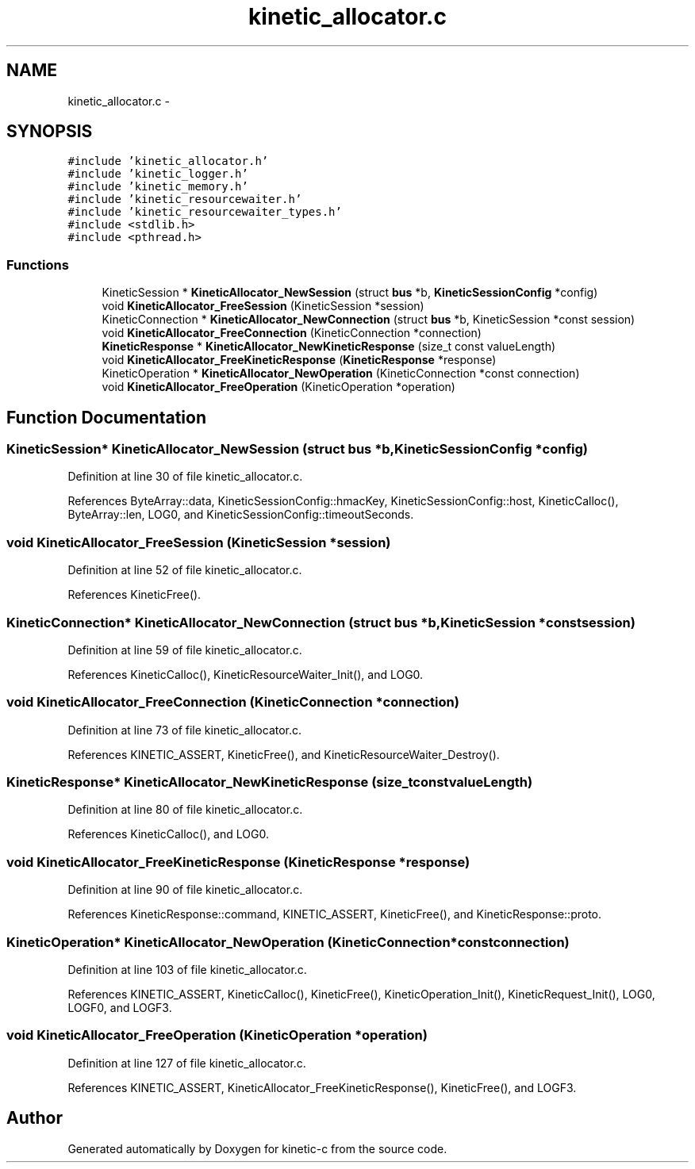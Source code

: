 .TH "kinetic_allocator.c" 3 "Tue Mar 3 2015" "Version v0.12.0-beta" "kinetic-c" \" -*- nroff -*-
.ad l
.nh
.SH NAME
kinetic_allocator.c \- 
.SH SYNOPSIS
.br
.PP
\fC#include 'kinetic_allocator\&.h'\fP
.br
\fC#include 'kinetic_logger\&.h'\fP
.br
\fC#include 'kinetic_memory\&.h'\fP
.br
\fC#include 'kinetic_resourcewaiter\&.h'\fP
.br
\fC#include 'kinetic_resourcewaiter_types\&.h'\fP
.br
\fC#include <stdlib\&.h>\fP
.br
\fC#include <pthread\&.h>\fP
.br

.SS "Functions"

.in +1c
.ti -1c
.RI "KineticSession * \fBKineticAllocator_NewSession\fP (struct \fBbus\fP *b, \fBKineticSessionConfig\fP *config)"
.br
.ti -1c
.RI "void \fBKineticAllocator_FreeSession\fP (KineticSession *session)"
.br
.ti -1c
.RI "KineticConnection * \fBKineticAllocator_NewConnection\fP (struct \fBbus\fP *b, KineticSession *const session)"
.br
.ti -1c
.RI "void \fBKineticAllocator_FreeConnection\fP (KineticConnection *connection)"
.br
.ti -1c
.RI "\fBKineticResponse\fP * \fBKineticAllocator_NewKineticResponse\fP (size_t const valueLength)"
.br
.ti -1c
.RI "void \fBKineticAllocator_FreeKineticResponse\fP (\fBKineticResponse\fP *response)"
.br
.ti -1c
.RI "KineticOperation * \fBKineticAllocator_NewOperation\fP (KineticConnection *const connection)"
.br
.ti -1c
.RI "void \fBKineticAllocator_FreeOperation\fP (KineticOperation *operation)"
.br
.in -1c
.SH "Function Documentation"
.PP 
.SS "KineticSession* KineticAllocator_NewSession (struct \fBbus\fP *b, \fBKineticSessionConfig\fP *config)"

.PP
Definition at line 30 of file kinetic_allocator\&.c\&.
.PP
References ByteArray::data, KineticSessionConfig::hmacKey, KineticSessionConfig::host, KineticCalloc(), ByteArray::len, LOG0, and KineticSessionConfig::timeoutSeconds\&.
.SS "void KineticAllocator_FreeSession (KineticSession *session)"

.PP
Definition at line 52 of file kinetic_allocator\&.c\&.
.PP
References KineticFree()\&.
.SS "KineticConnection* KineticAllocator_NewConnection (struct \fBbus\fP *b, KineticSession *constsession)"

.PP
Definition at line 59 of file kinetic_allocator\&.c\&.
.PP
References KineticCalloc(), KineticResourceWaiter_Init(), and LOG0\&.
.SS "void KineticAllocator_FreeConnection (KineticConnection *connection)"

.PP
Definition at line 73 of file kinetic_allocator\&.c\&.
.PP
References KINETIC_ASSERT, KineticFree(), and KineticResourceWaiter_Destroy()\&.
.SS "\fBKineticResponse\fP* KineticAllocator_NewKineticResponse (size_t constvalueLength)"

.PP
Definition at line 80 of file kinetic_allocator\&.c\&.
.PP
References KineticCalloc(), and LOG0\&.
.SS "void KineticAllocator_FreeKineticResponse (\fBKineticResponse\fP *response)"

.PP
Definition at line 90 of file kinetic_allocator\&.c\&.
.PP
References KineticResponse::command, KINETIC_ASSERT, KineticFree(), and KineticResponse::proto\&.
.SS "KineticOperation* KineticAllocator_NewOperation (KineticConnection *constconnection)"

.PP
Definition at line 103 of file kinetic_allocator\&.c\&.
.PP
References KINETIC_ASSERT, KineticCalloc(), KineticFree(), KineticOperation_Init(), KineticRequest_Init(), LOG0, LOGF0, and LOGF3\&.
.SS "void KineticAllocator_FreeOperation (KineticOperation *operation)"

.PP
Definition at line 127 of file kinetic_allocator\&.c\&.
.PP
References KINETIC_ASSERT, KineticAllocator_FreeKineticResponse(), KineticFree(), and LOGF3\&.
.SH "Author"
.PP 
Generated automatically by Doxygen for kinetic-c from the source code\&.
